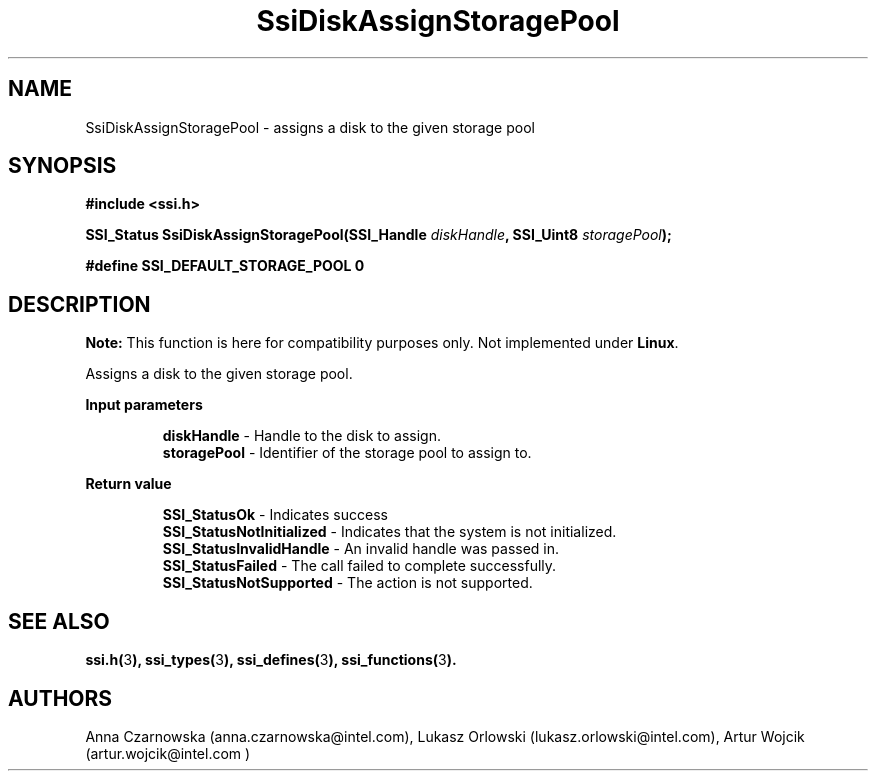 .\" Copyright (c) 2011, Intel Corporation
.\" All rights reserved.
.\"
.\" Redistribution and use in source and binary forms, with or without 
.\" modification, are permitted provided that the following conditions are met:
.\"
.\"	* Redistributions of source code must retain the above copyright 
.\"	  notice, this list of conditions and the following disclaimer.
.\"	* Redistributions in binary form must reproduce the above copyright 
.\"	  notice, this list of conditions and the following disclaimer in the 
.\"	  documentation 
.\"	  and/or other materials provided with the distribution.
.\"	* Neither the name of Intel Corporation nor the names of its 
.\"	  contributors may be used to endorse or promote products derived from 
.\"	  this software without specific prior written permission.
.\"
.\" THIS SOFTWARE IS PROVIDED BY THE COPYRIGHT HOLDERS AND CONTRIBUTORS "AS IS" 
.\" AND ANY EXPRESS OR IMPLIED WARRANTIES, INCLUDING, BUT NOT LIMITED TO, THE 
.\" IMPLIED WARRANTIES OF MERCHANTABILITY AND FITNESS FOR A PARTICULAR PURPOSE 
.\" ARE DISCLAIMED. IN NO EVENT SHALL THE COPYRIGHT OWNER OR CONTRIBUTORS BE 
.\" LIABLE FOR ANY DIRECT, INDIRECT, INCIDENTAL, SPECIAL, EXEMPLARY, OR 
.\" CONSEQUENTIAL DAMAGES (INCLUDING, BUT NOT LIMITED TO, PROCUREMENT OF 
.\" SUBSTITUTE GOODS OR SERVICES; LOSS OF USE, DATA, OR PROFITS; OR BUSINESS 
.\" INTERRUPTION) HOWEVER CAUSED AND ON ANY THEORY OF LIABILITY, WHETHER IN 
.\" CONTRACT, STRICT LIABILITY, OR TORT (INCLUDING NEGLIGENCE OR OTHERWISE) 
.\" ARISING IN ANY WAY OUT OF THE USE OF THIS SOFTWARE, EVEN IF ADVISED OF THE 
.\" POSSIBILITY OF SUCH DAMAGE.
.\"
.TH SsiDiskAssignStoragePool 3 "September 28, 2011" "version 0.1" "Linux Programmer's Reference"
.SH NAME
SsiDiskAssignStoragePool - assigns a disk to the given storage pool
.SH SYNOPSIS
.PP
.B #include <ssi.h>

.BI "SSI_Status SsiDiskAssignStoragePool(SSI_Handle " diskHandle ", "
.BI "SSI_Uint8 " storagePool ");"

.B #define SSI_DEFAULT_STORAGE_POOL 0

.SH DESCRIPTION
.PP
.B Note:
This function is here for compatibility purposes only. Not 
implemented under \fBLinux\fR.

Assigns a disk to the given storage pool.
.PP
.B Input parameters
.IP
\fBdiskHandle\fR - Handle to the disk to assign.
.br
\fBstoragePool\fR - Identifier of the storage pool to assign to.
.PP
.B Return value
.IP
\fBSSI_StatusOk\fR - Indicates success
.br
\fBSSI_StatusNotInitialized\fR - Indicates that the system is not initialized.
.br
\fBSSI_StatusInvalidHandle\fR - An invalid handle was passed in.
.br
\fBSSI_StatusFailed\fR - The call failed to complete successfully.
.br
\fBSSI_StatusNotSupported\fR - The action is not supported.
.SH SEE ALSO
\fBssi.h(\fR3\fB), ssi_types(\fR3\fB), ssi_defines(\fR3\fB), 
ssi_functions(\fR3\fB).\fR
.SH AUTHORS
Anna Czarnowska (anna.czarnowska@intel.com), 
Lukasz Orlowski (lukasz.orlowski@intel.com),
Artur Wojcik (artur.wojcik@intel.com )
